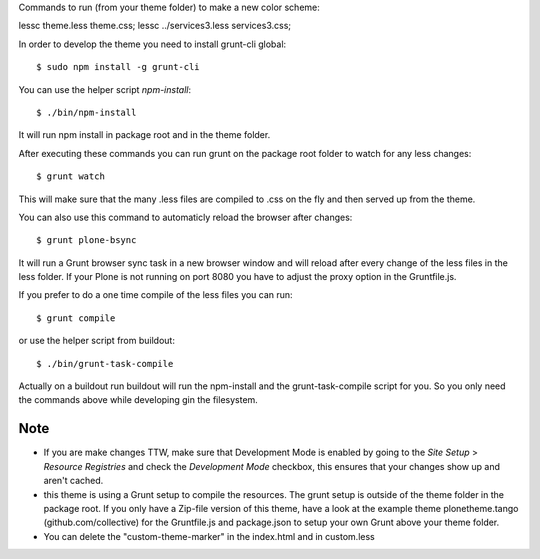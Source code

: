 Commands to run (from your theme folder) to make a new color scheme:

lessc theme.less theme.css; lessc ../services3.less services3.css;


In order to develop the theme you need to install grunt-cli global::

    $ sudo npm install -g grunt-cli

You can use the helper script `npm-install`::

    $ ./bin/npm-install

It will run npm install in package root and in the theme folder.

After executing these commands you can run grunt on the package root folder to watch for any less changes::

    $ grunt watch

This will make sure that the many .less files are compiled to .css on the fly and then served up from the theme.

You can also use this command to automaticly reload the browser after changes::

    $ grunt plone-bsync

It will run a Grunt browser sync task in a new browser window and will reload after every change of the less files in the less folder. If your Plone is not running on port 8080 you have to adjust the proxy option in the Gruntfile.js.

If you prefer to do a one time compile of the less files you can run::

    $ grunt compile

or use the helper script from buildout::

    $ ./bin/grunt-task-compile

Actually on a buildout run buildout will run the npm-install and the grunt-task-compile script for you. So you only need the commands above while developing gin the filesystem.

Note
----

- If you are make changes TTW, make sure that Development Mode is enabled by going to the `Site Setup` > `Resource Registries`
  and check the `Development Mode` checkbox, this ensures that your changes show up and aren't cached.
- this theme is using a Grunt setup to compile the resources. The grunt setup is outside of the theme folder in the package root. If you only have a Zip-file version of this theme, have a look at the example theme plonetheme.tango (github.com/collective) for the Gruntfile.js and package.json to setup your own Grunt above your theme folder.
- You can delete the "custom-theme-marker" in the index.html and in custom.less
